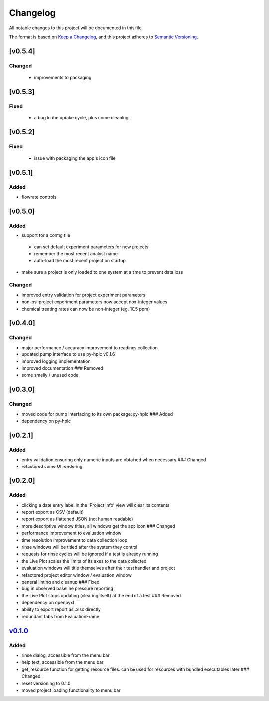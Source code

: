 Changelog
=========

All notable changes to this project will be documented in this file.

The format is based on `Keep a
Changelog <https://keepachangelog.com/en/1.0.0/>`__, and this project
adheres to `Semantic
Versioning <https://semver.org/spec/v2.0.0.html>`__.


[v0.5.4]
--------

Changed
~~~~~~~

 - improvements to packaging

[v0.5.3]
--------

Fixed
~~~~~

 - a bug in the uptake cycle, plus come cleaning


[v0.5.2]
--------

Fixed
~~~~~

 - issue with packaging the app's icon file

[v0.5.1]
--------

Added
~~~~~

- flowrate controls


[v0.5.0]
--------

Added
~~~~~

- support for a config file

 - can set default experiment parameters for new projects
 - remember the most recent analyst name
 - auto-load the most recent project on startup

- make sure a project is only loaded to one system at a time to prevent data loss

Changed
~~~~~~~

- improved entry validation for project experiment parameters
- non-psi project experiment parameters now accept non-integer values
- chemical treating rates can now be non-integer (eg. 10.5 ppm)


[v0.4.0]
--------

Changed
~~~~~~~

-  major performance / accuracy improvement to readings collection
-  updated pump interface to use py-hplc v0.1.6
-  improved logging implementation
-  improved documentation ### Removed
-  some smelly / unused code

[v0.3.0]
--------

Changed
~~~~~~~

-  moved code for pump interfacing to its own package: py-hplc ### Added
-  dependency on py-hplc

[v0.2.1]
--------

Added
~~~~~

-  entry validation ensuring only numeric inputs are obtained when
   necessary ### Changed
-  refactored some UI rendering

[v0.2.0]
--------

Added
~~~~~

-  clicking a date entry label in the 'Project info' view will clear its
   contents
-  report export as CSV (default)
-  report export as flattened JSON (not human readable)
-  more descriptive window titles, all windows get the app icon ###
   Changed
-  performance improvement to evaluation window
-  time resolution improvement to data collection loop
-  rinse windows will be titled after the system they control
-  requests for rinse cycles will be ignored if a test is already
   running
-  the Live Plot scales the limits of its axes to the data collected
-  evaluation windows will title themselves after their test handler and
   project
-  refactored project editor window / evaluation window
-  general linting and cleanup ### Fixed
-  bug in observed baseline pressure reporting
-  the Live Plot stops updating (clearing itself) at the end of a test
   ### Removed
-  dependency on openpyxl
-  ability to export report as .xlsx directly
-  redundant tabs from EvaluationFrame

`v0.1.0 <https://github.com/teauxfu/pct-scalewiz/releases/tag/v0.1.0>`__
------------------------------------------------------------------------

Added
~~~~~

-  rinse dialog, accessible from the menu bar
-  help text, accessible from the menu bar
-  get\_resource function for getting resource files. can be used for
   resources with bundled executables later ### Changed
-  reset versioning to 0.1.0
-  moved project loading functionality to menu bar

